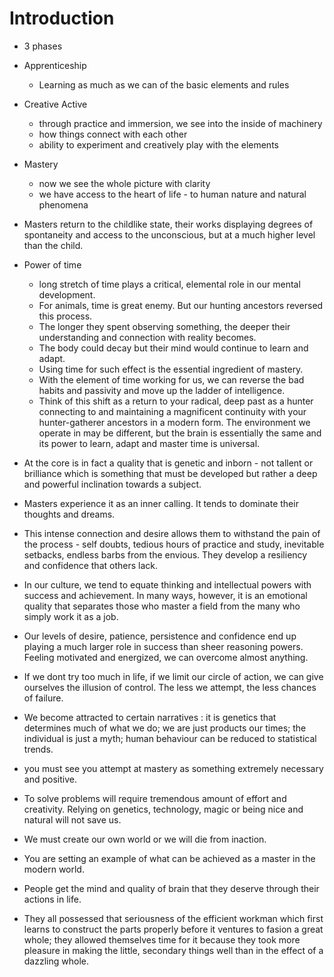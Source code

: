 * Introduction


  - 3 phases
  - Apprenticeship
    - Learning as much as we can of the basic elements and rules
  - Creative Active
    - through practice and immersion, we see into the inside of machinery
    - how things connect with each other
    - ability to experiment and creatively play with the elements
  - Mastery
    - now we see the whole picture with clarity
    - we have access to the heart of life - to human nature and
      natural phenomena


  - Masters return to the childlike state, their works displaying
    degrees of spontaneity and access to the unconscious, but at a
    much higher level than the child.
  - Power of time
    - long stretch of time plays a critical, elemental role in our
      mental development.
    - For animals, time is great enemy. But our hunting ancestors
      reversed this process.
    - The longer they spent observing something, the deeper their
      understanding and connection with reality becomes.
    - The body could decay but their mind would continue to learn and
      adapt.
    - Using time for such effect is the essential ingredient of
      mastery.
    - With the element of time working for us, we can reverse the bad
      habits and passivity and move up the ladder of intelligence.
    - Think of this shift as a return to your radical, deep past as a
      hunter connecting to and maintaining a magnificent continuity
      with your hunter-gatherer ancestors in a modern form. The
      environment we operate in may be different, but the brain is
      essentially the same and its power to learn, adapt and master
      time is universal.


  - At the core is in fact a quality that is genetic and inborn - not
    tallent or brilliance which is something that must be developed
    but rather a deep and powerful inclination towards a subject.
  - Masters experience it as an inner calling. It tends to dominate
    their thoughts and dreams.
  - This intense connection and desire allows them to withstand the
    pain of the process - self doubts, tedious hours of practice and
    study, inevitable setbacks, endless barbs from the envious. They
    develop a resiliency and confidence that others lack.
  - In our culture, we tend to equate thinking and intellectual powers
    with success and achievement. In many ways, however, it is an
    emotional quality that separates those who master a field from the
    many who simply work it as a job.
  - Our levels of desire, patience, persistence and confidence end up
    playing a much larger role in success than sheer reasoning
    powers. Feeling motivated and energized, we can overcome almost anything.


  - If we dont try too much in life, if we limit our circle of action,
    we can give ourselves the illusion of control. The less we
    attempt, the less chances of failure.
  - We become attracted to certain narratives : it is genetics that
    determines much of what we do; we are just products our times; the
    individual is just a myth; human behaviour can be reduced to
    statistical trends.


  - you must see you attempt at mastery as something extremely
    necessary and positive.
  - To solve problems will require tremendous amount of effort and
    creativity. Relying on genetics, technology, magic or being nice
    and natural will not save us.
  - We must create our own world or we will die from inaction.
  - You are setting an example of what can be achieved as a master in
    the modern world.


  - People get the mind and quality of brain that they deserve through
    their actions in life.


  - They all possessed that seriousness of the efficient workman which
    first learns to construct the parts properly before it ventures to
    fasion a great whole; they allowed themselves time for it because
    they took more pleasure in making the little, secondary things
    well than in the effect of a dazzling whole.




